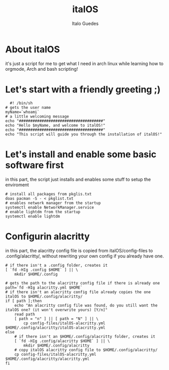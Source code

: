 #+title: italOS
#+author: Italo Guedes

* About italOS

it's just a script for me to get what I need in arch linux while learning how to orgmode, Arch and bash scripting!

* Let's start with a friendly greeting ;)

#+begin_src shell :tangle italOS.sh
    #! /bin/sh
  # gets the user name
  myName=`whoami`
  # a little welcoming message
  echo "#####################################"
  echo "Hello $myName, and welcome to italOS!"
  echo "#####################################"
  echo "This script will guide you through the installation of italOS!"
#+end_src

* Let's install and enable some basic software first

in this part, the script just installs and enables some stuff to setup the enviroment

#+begin_src shell :tangle italOS.sh
  # install all packages from pkglis.txt
  doas pacman -S - < pkglist.txt
  # enables network manager from the startup
  systemctl enable NetworkManager.service
  # enable lightdm from the startup
  systemctl enable lightdm
#+end_src

* Configurin alacritty

in this part, the alacritty config file is copied from italOS/config-files to .config/alacritty/, without rewriting
your own config if you already have one.

#+begin_src shell :tangle italOS.sh
  # if there isn't a .config folder, creates it
  [ `fd -HIg .config $HOME` ] || \
      mkdir $HOME/.config

  # gets the path to the alacritty config file if there is already one
  path=`fd -HIg alacritty.yml $HOME`
  # if there isn't an alacritty config file already copies the one italOS to $HOME/.config/alacritty/
  if [ path ];then
      echo "An alacritty config file was found, do you still want the italOS one? (it won't overwrite yours) [Y/n]"
      read path
      [ path = "n" ] || [ path = "N" ] || \
          cp config-files/italOS-alacritty.yml $HOME/.config/alacritty/italOS-alacritty.yml
  else
      # if there isn't an $HOME/.config/alacritty folder, creates it
      [ `fd -HIg .config/alacritty $HOME` ] || \
          mkdir $HOME/.config/alacritty
      # copy italOS alacritty config file to $HOME/.config/alacritty/
      cp config-files/italOS-alacritty.yml $HOME/.config/alacritty/alacritty.yml
  fi

#+end_src
